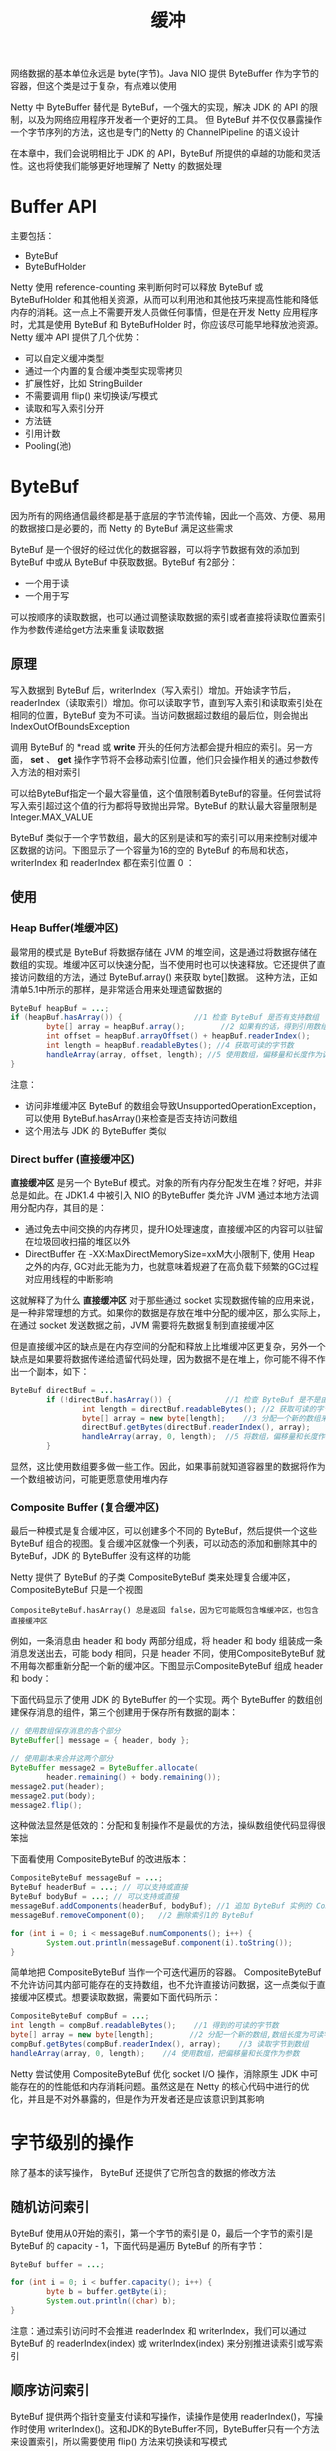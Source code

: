 #+TITLE: 缓冲
#+HTML_HEAD: <link rel="stylesheet" type="text/css" href="css/main.css" />
#+HTML_LINK_UP: transport.html   
#+HTML_LINK_HOME: netty.html
#+OPTIONS: num:nil timestamp:nil  ^:nil

网络数据的基本单位永远是 byte(字节)。Java NIO 提供 ByteBuffer 作为字节的容器，但这个类是过于复杂，有点难以使用

Netty 中 ByteBuffer 替代是 ByteBuf，一个强大的实现，解决 JDK 的 API 的限制，以及为网络应用程序开发者一个更好的工具。 但 ByteBuf 并不仅仅暴露操作一个字节序列的方法，这也是专门的Netty 的 ChannelPipeline 的语义设计

在本章中，我们会说明相比于 JDK 的 API，ByteBuf 所提供的卓越的功能和灵活性。这也将使我们能够更好地理解了 Netty 的数据处理

* Buffer API
  主要包括：
+ ByteBuf
+ ByteBufHolder
  
Netty 使用 reference-counting 来判断何时可以释放 ByteBuf 或 ByteBufHolder 和其他相关资源，从而可以利用池和其他技巧来提高性能和降低内存的消耗。这一点上不需要开发人员做任何事情，但是在开发 Netty 应用程序时，尤其是使用 ByteBuf 和 ByteBufHolder 时，你应该尽可能早地释放池资源。 Netty 缓冲 API 提供了几个优势：
+ 可以自定义缓冲类型
+ 通过一个内置的复合缓冲类型实现零拷贝
+ 扩展性好，比如 StringBuilder
+ 不需要调用 flip() 来切换读/写模式
+ 读取和写入索引分开
+ 方法链
+ 引用计数
+ Pooling(池)
  
* ByteBuf
  因为所有的网络通信最终都是基于底层的字节流传输，因此一个高效、方便、易用的数据接口是必要的，而 Netty 的 ByteBuf 满足这些需求
  
  ByteBuf 是一个很好的经过优化的数据容器，可以将字节数据有效的添加到 ByteBuf 中或从 ByteBuf 中获取数据。ByteBuf 有2部分：
+ 一个用于读
+ 一个用于写
  
可以按顺序的读取数据，也可以通过调整读取数据的索引或者直接将读取位置索引作为参数传递给get方法来重复读取数据 

** 原理
   写入数据到 ByteBuf 后，writerIndex（写入索引）增加。开始读字节后，readerIndex（读取索引）增加。你可以读取字节，直到写入索引和读取索引处在相同的位置，ByteBuf 变为不可读。当访问数据超过数组的最后位，则会抛出 IndexOutOfBoundsException
   
   调用 ByteBuf 的 *read 或 *write* 开头的任何方法都会提升相应的索引。另一方面， *set*  、 *get* 操作字节将不会移动索引位置，他们只会操作相关的通过参数传入方法的相对索引
   
   可以给ByteBuf指定一个最大容量值，这个值限制着ByteBuf的容量。任何尝试将写入索引超过这个值的行为都将导致抛出异常。ByteBuf 的默认最大容量限制是 Integer.MAX_VALUE
   
   ByteBuf 类似于一个字节数组，最大的区别是读和写的索引可以用来控制对缓冲区数据的访问。下图显示了一个容量为16的空的 ByteBuf 的布局和状态，writerIndex 和 readerIndex 都在索引位置 0 ：
   
   #+ATTR_HTML: image :width 70% 
   [[file:pic/ByteBuf.jpg]]
   
** 使用
   
*** Heap Buffer(堆缓冲区)
    最常用的模式是 ByteBuf 将数据存储在 JVM 的堆空间，这是通过将数据存储在数组的实现。堆缓冲区可以快速分配，当不使用时也可以快速释放。它还提供了直接访问数组的方法，通过 ByteBuf.array() 来获取 byte[]数据。 这种方法，正如清单5.1中所示的那样，是非常适合用来处理遗留数据的
    
    
    #+BEGIN_SRC java
  ByteBuf heapBuf = ...;
  if (heapBuf.hasArray()) {                //1 检查 ByteBuf 是否有支持数组
          byte[] array = heapBuf.array();        //2 如果有的话，得到引用数组
          int offset = heapBuf.arrayOffset() + heapBuf.readerIndex();                //3 计算第一字节的偏移量
          int length = heapBuf.readableBytes(); //4 获取可读的字节数
          handleArray(array, offset, length); //5 使用数组，偏移量和长度作为调用方法的参数
  }
    #+END_SRC
    
    注意：
+ 访问非堆缓冲区 ByteBuf 的数组会导致UnsupportedOperationException， 可以使用 ByteBuf.hasArray()来检查是否支持访问数组
+ 这个用法与 JDK 的 ByteBuffer 类似
  
*** Direct buffer (直接缓冲区)
    *直接缓冲区* 是另一个 ByteBuf 模式。对象的所有内存分配发生在堆？好吧，并非总是如此。在 JDK1.4 中被引入 NIO 的ByteBuffer 类允许 JVM 通过本地方法调用分配内存，其目的是：
+ 通过免去中间交换的内存拷贝，提升IO处理速度，直接缓冲区的内容可以驻留在垃圾回收扫描的堆区以外
+ DirectBuffer 在 -XX:MaxDirectMemorySize=xxM大小限制下, 使用 Heap 之外的内存, GC对此无能为力，也就意味着规避了在高负载下频繁的GC过程对应用线程的中断影响
  
这就解释了为什么 *直接缓冲区* 对于那些通过 socket 实现数据传输的应用来说，是一种非常理想的方式。如果你的数据是存放在堆中分配的缓冲区，那么实际上，在通过 socket 发送数据之前，JVM 需要将先数据复制到直接缓冲区

但是直接缓冲区的缺点是在内存空间的分配和释放上比堆缓冲区更复杂，另外一个缺点是如果要将数据传递给遗留代码处理，因为数据不是在堆上，你可能不得不作出一个副本，如下：

#+BEGIN_SRC java
  ByteBuf directBuf = ...
          if (!directBuf.hasArray()) {            //1 检查 ByteBuf 是不是由数组支持。如果不是，这是一个直接缓冲区
                  int length = directBuf.readableBytes(); //2 获取可读的字节数
                  byte[] array = new byte[length];    //3 分配一个新的数组来保存字节
                  directBuf.getBytes(directBuf.readerIndex(), array);        //4 字节复制到数组
                  handleArray(array, 0, length);  //5 将数组，偏移量和长度作为参数调用某些处理方法
          }
#+END_SRC

显然，这比使用数组要多做一些工作。因此，如果事前就知道容器里的数据将作为一个数组被访问，可能更愿意使用堆内存

*** Composite Buffer (复合缓冲区)
    最后一种模式是复合缓冲区，可以创建多个不同的 ByteBuf，然后提供一个这些 ByteBuf 组合的视图。复合缓冲区就像一个列表，可以动态的添加和删除其中的 ByteBuf，JDK 的 ByteBuffer 没有这样的功能
    
    Netty 提供了 ByteBuf 的子类 CompositeByteBuf 类来处理复合缓冲区，CompositeByteBuf 只是一个视图
    
    #+BEGIN_EXAMPLE
    CompositeByteBuf.hasArray() 总是返回 false，因为它可能既包含堆缓冲区，也包含直接缓冲区
    #+END_EXAMPLE
    
    例如，一条消息由 header 和 body 两部分组成，将 header 和 body 组装成一条消息发送出去，可能 body 相同，只是 header 不同，使用CompositeByteBuf 就不用每次都重新分配一个新的缓冲区。下图显示CompositeByteBuf 组成 header 和 body：
    
    #+ATTR_HTML: image :width 70% 
    [[file:pic/composite-buffer.jpg]]
    
    下面代码显示了使用 JDK 的 ByteBuffer 的一个实现。两个 ByteBuffer 的数组创建保存消息的组件，第三个创建用于保存所有数据的副本：
    #+BEGIN_SRC java
  // 使用数组保存消息的各个部分
  ByteBuffer[] message = { header, body };

  // 使用副本来合并这两个部分
  ByteBuffer message2 = ByteBuffer.allocate(
          header.remaining() + body.remaining());
  message2.put(header);
  message2.put(body);
  message2.flip();
    #+END_SRC
    
    这种做法显然是低效的：分配和复制操作不是最优的方法，操纵数组使代码显得很笨拙
    
    下面看使用 CompositeByteBuf 的改进版本：
    
    #+BEGIN_SRC java
  CompositeByteBuf messageBuf = ...;
  ByteBuf headerBuf = ...; // 可以支持或直接
  ByteBuf bodyBuf = ...; // 可以支持或直接
  messageBuf.addComponents(headerBuf, bodyBuf); //1 追加 ByteBuf 实例的 CompositeByteBuf 
  messageBuf.removeComponent(0);   //2 删除索引1的 ByteBuf

  for (int i = 0; i < messageBuf.numComponents(); i++) {                        //3 遍历所有 ByteBuf 实例
          System.out.println(messageBuf.component(i).toString());
  }
    #+END_SRC
    
    简单地把 CompositeByteBuf 当作一个可迭代遍历的容器。 CompositeByteBuf 不允许访问其内部可能存在的支持数组，也不允许直接访问数据，这一点类似于直接缓冲区模式。想要读取数据，需要如下面代码所示：
    
    #+BEGIN_SRC java
  CompositeByteBuf compBuf = ...;
  int length = compBuf.readableBytes();    //1 得到的可读的字节数
  byte[] array = new byte[length];        //2 分配一个新的数组,数组长度为可读字节长度
  compBuf.getBytes(compBuf.readerIndex(), array);    //3 读取字节到数组
  handleArray(array, 0, length);    //4 使用数组，把偏移量和长度作为参数
    #+END_SRC
    
    Netty 尝试使用 CompositeByteBuf 优化 socket I/O 操作，消除原生 JDK 中可能存在的的性能低和内存消耗问题。虽然这是在 Netty 的核心代码中进行的优化，并且是不对外暴露的，但是作为开发者还是应该意识到其影响
    
* 字节级别的操作
  除了基本的读写操作， ByteBuf 还提供了它所包含的数据的修改方法
  
** 随机访问索引
   ByteBuf 使用从0开始的索引，第一个字节的索引是 0，最后一个字节的索引是 ByteBuf 的 capacity - 1，下面代码是遍历 ByteBuf 的所有字节：
   
   #+BEGIN_SRC java
  ByteBuf buffer = ...;

  for (int i = 0; i < buffer.capacity(); i++) {
          byte b = buffer.getByte(i);
          System.out.println((char) b);
  }
   #+END_SRC
   
   注意：通过索引访问时不会推进 readerIndex 和 writerIndex，我们可以通过 ByteBuf 的 readerIndex(index) 或 writerIndex(index) 来分别推进读索引或写索引
   
** 顺序访问索引
   ByteBuf 提供两个指针变量支付读和写操作，读操作是使用 readerIndex()，写操作时使用 writerIndex()。这和JDK的ByteBuffer不同，ByteBuffer只有一个方法来设置索引，所以需要使用 flip() 方法来切换读和写模式
   
   #+BEGIN_EXAMPLE
   ByteBuf 一定符合：0 <= readerIndex <= writerIndex <= capacity
   #+END_EXAMPLE
   
   #+ATTR_HTML: image :width 70% 
   [[file:pic/bytebug-internal-segmentation.jpg]]
   
1. 字节，可以被丢弃，因为它们已经被读
2. 还没有被读的字节是： readable bytes（可读字节）
3. 空间可加入多个字节的是： writeable bytes（写字节）
   
*** 可丢弃字节的字节
    标有 *可丢弃字节* 的段包含已经被读取的字节。他们可以被丢弃，通过调用discardReadBytes() 来回收空间。这个段的初始大小存储在readerIndex，为 0，当 *read* 操作被执行时递增（ *get* 操作不会移动 readerIndex）
    
    图5.4示出了在 图5.3 中的缓冲区中调用 discardReadBytes() 所示的结果。可以看到，在丢弃字节段的空间已变得可用写。需要注意的是不能保证对可写的段之后的内容在 discardReadBytes() 方法之后已经被调用：
    
    #+ATTR_HTML: image :width 70% 
    [[file:pic/discard-read-bytes.jpg]]
    
1. 字节尚未被读出（readerIndex 现在 0）
2. 可用的空间，由于空间被回收而增大 
   
ByteBuf.discardReadBytes() 可以用来清空 ByteBuf 中已读取的数据，从而使 ByteBuf 有多余的空间容纳新的数据，但是discardReadBytes() 可能会涉及内存复制，因为它需要移动 ByteBuf 中可读的字节到开始位置，这样的操作会影响性能，一般在需要马上释放内存的时候使用收益会比较大

*** 可读字节
    ByteBuf 的 *可读字节* 分段存储的是实际数据。新分配，包装，或复制的缓冲区的 readerIndex 的默认值为 0 。任何操作，其名称以 *read* 或 *skip* 开头的都将检索或跳过该数据在当前 readerIndex ，并且通过读取的字节数来递增
    
    如果所谓的读操作是一个指定 ByteBuf 参数作为写入的对象，并且没有一个目标索引参数，目标缓冲区的 writerIndex 也会增加了。例如：
    
    #+BEGIN_SRC java
  readBytes(ByteBuf dest);
    #+END_SRC
    
    如果试图从缓冲器读取已经用尽的可读的字节，则抛出IndexOutOfBoundsException。下面显示了如何读取所有可读字节：
    
    #+BEGIN_SRC java
  //遍历缓冲区的可读字节
  ByteBuf buffer= ...;
  while (buffer.isReadable()) {
          System.out.println(buffer.readByte());
  }
    #+END_SRC
    
    一个新分配的缓冲区的 writerIndex 的默认值是 0 。任何操作，其名称 *write* 开头的操作在当前的 writerIndex 写入数据时，递增字节写入的数量。如果写操作的目标也是 ByteBuf ，且未指定源索引，则源缓冲区的 readerIndex 将增加相同的量。例如：
    #+BEGIN_SRC java
  writeBytes(ByteBuf dest);
    #+END_SRC
    
    如果试图写入超出目标的容量，则抛出 IndexOutOfBoundException
    
    下面的例子展示了填充随机整数到缓冲区中，直到耗尽空间。该方法writableBytes() 被用在这里确定是否存在足够的缓冲空间：
    #+BEGIN_SRC java
  //填充随机整数到缓冲区中
  ByteBuf buffer = ...;
  while (buffer.writableBytes() >= 4) {
          buffer.writeInt(random.nextInt());
  }
    #+END_SRC
    
** 索引管理
   在 JDK 的 InputStream 定义了 mark(int readlimit) 和 reset()方法。这些是分别用来标记流中的当前位置和复位流到该位置
   
   同样，可以设置和重新定位ByteBuf readerIndex 和 writerIndex 通过调用 markReaderIndex(), markWriterIndex(), resetReaderIndex() 和 resetWriterIndex()。这些类似于InputStream 的调用，所不同的是，没有 readlimit 参数来指定当标志变为无效
   
   可以通过调用 readerIndex(int) 或 writerIndex(int) 将指标移动到指定的位置。在尝试任何无效位置上设置一个索引将导致 IndexOutOfBoundsException 异常
   
   调用 clear() 可以同时设置 readerIndex 和 writerIndex 为 0。注意，这不会清除内存中的内容。调用之前，包含3个段，下面显示了调用之后：
   
   #+ATTR_HTML: image :width 70% 
   [[file:pic/bytebuf-clear.jpg]]
   
   现在整个 ByteBuf 空间都是可写的了。clear() 比 discardReadBytes() 更低成本，因为他只是重置了索引，而没有内存拷贝
   
** 查询操作
   有几种方法，以确定在所述缓冲器中的指定值的索引。最简单的是使用 indexOf() 方法。更复杂的搜索执行以 ByteBufProcessor 为参数的方法。这个接口定义了一个方法，boolean process(byte value)，它用来报告输入值是否是一个正在寻求的值
   
   ByteBufProcessor 定义了很多方便实现共同目标值。例如，假设您的应用程序需要集成所谓的“Flash sockets”，将使用 NULL 结尾的内容：
   
   #+BEGIN_SRC java
  int index=buffer.forEachByte（ByteBufProcessor.FIND_NUL）;
   #+END_SRC
   
   通过减少的，因为少量的 *边界检查* 的处理过程中执行了，从而使 消耗 Flash 数据变得 编码工作量更少、效率更高
   
   下面例子展示了寻找一个回车符 \r的一个例子：
   
   #+BEGIN_SRC java
  ByteBuf buffer = ...;
  int index = buffer.forEachByte(ByteBufProcessor.FIND_CR);
   #+END_SRC
   
** 衍生的缓冲区
   *衍生的缓冲区* 是代表一个专门的展示 ByteBuf 内容的 *视图* 。这种视图是由 duplicate(), slice(), slice(int, int), readOnly() 和 order(ByteOrder) 方法创建的。所有这些都返回一个新的 ByteBuf 实例包括它自己的 reader, writer 和标记索引。然而，内部数据存储共享就像在一个 NIO 的 ByteBuffer。这使得衍生的缓冲区创建、修改其 内容，以及修改其 *源* 实例更廉价
   
*** ByteBuf 拷贝
    如果需要已有的缓冲区的全新副本，使用 *copy()* 或者 *copy(int, int)* 。不同于派生缓冲区，这个调用返回的 ByteBuf 有数据的独立副本
    
    若需要操作某段数据，使用 *slice(int, int)* ，下面展示了用法：
    
    #+BEGIN_SRC java
  Charset utf8 = Charset.forName("UTF-8");
  ByteBuf buf = Unpooled.copiedBuffer("Netty in Action rocks!", utf8); //1 创建一个 ByteBuf 保存特定字节串

  ByteBuf sliced = buf.slice(0, 14);          //2 创建从索引 0 开始，并在 14 结束的 ByteBuf 的新 slice
  System.out.println(sliced.toString(utf8));  //3 打印 Netty in Action

  buf.setByte(0, (byte) 'J');                 //4 更新索引 0 的字节
  assert buf.getByte(0) == sliced.getByte(0); // 5 断言成功，因为数据是共享的，并以一个地方所做的修改将在其他地方可见
    #+END_SRC
    
    下面看下如何将一个 ByteBuf 段的副本不同于 slice：
    
    #+BEGIN_SRC java
  Charset utf8 = Charset.forName("UTF-8");
  ByteBuf buf = Unpooled.copiedBuffer("Netty in Action rocks!", utf8);     //1 创建一个 ByteBuf 保存特定字节串

  ByteBuf copy = buf.copy(0, 14);               //2 创建从索引0开始和 14 结束 的 ByteBuf 的段的拷贝
  System.out.println(copy.toString(utf8));      //3 .打印 Netty in Action

  buf.setByte(0, (byte) 'J');                   //4 更新索引 0 的字节
  assert buf.getByte(0) != copy.getByte(0); //5 断言成功，因为数据不是共享的，并以一个地方所做的修改将不影响其他 
    #+END_SRC
    
    代码几乎是相同的，但所 衍生的 ByteBuf 效果是不同的。因此，使用一个 slice 可以尽可能避免复制内存
    
** 读/写操作
   读/写操作主要由2类：
+ get()/set() ：操作从给定的索引开始，保持不变
+ read()/write()： 操作从给定的索引开始，与字节访问的数量来适用，递增当前的写索引或读索引
  
下表是常见的 get() 操作：

#+CAPTION: get操作
#+ATTR_HTML: :border 1 :frame boader
| 方法名称                              | 描述                                |
| getBoolean(int)                       | 返回当前索引的 Boolean 值     |
| getByte(int) getUnsignedByte(int)     | 返回当前索引的(无符号)字节 |
| getMedium(int) getUnsignedMedium(int) | 返回当前索引的 (无符号) 24-bit 中间值 |
| getInt(int) getUnsignedInt(int)       | 返回当前索引的(无符号) 整型 |
| getLong(int) getUnsignedLong(int)     | 返回当前索引的 (无符号) Long 型 |
| getShort(int) getUnsignedShort(int)   | 返回当前索引的 (无符号) Short 型 |
| getBytes(int, ...)                    | 字节                                |

常见 set() 操作如下：

#+CAPTION: set操作
#+ATTR_HTML: :border 1 :frame boader
| 方法名称                 | 描述                              |
| setBoolean(int, boolean) | 在指定的索引位置设置 Boolean 值 |
| setByte(int, int)        | 在指定的索引位置设置 byte 值 |
| setMedium(int, int)      | 在指定的索引位置设置 24-bit 中间 值 |
| setInt(int, int)         | 在指定的索引位置设置 int 值 |
| setLong(int, long)       | 在指定的索引位置设置 long 值 |
| setShort(int, int)       | 在指定的索引位置设置 short 值       | 

下面是 get 和 set 的实例：
#+BEGIN_SRC java
  Charset utf8 = Charset.forName("UTF-8");
  ByteBuf buf = Unpooled.copiedBuffer("Netty in Action rocks!", utf8);    //1 创建一个新的 ByteBuf 给指定 String 保存字节
  System.out.println((char)buf.getByte(0));                    //2 打印的第一个字符，N

  int readerIndex = buf.readerIndex();                        //3 存储当前 readerIndex 和 writerIndex
  int writerIndex = buf.writerIndex();

  buf.setByte(0, (byte)'B');                            //4 更新索引 0 的字符B

  System.out.println((char)buf.getByte(0));                    //5 打印出的第一个字符，现在B
  assert readerIndex == buf.readerIndex();                    //6 这些断言成功，因为这些操作永远不会改变索引
  assert writerIndex ==  buf.writerIndex();
#+END_SRC

下面展示了常见的 read() 方法：

#+CAPTION: read操作
#+ATTR_HTML: :border 1 :frame boader
| 方法名称                             | 描述                                                                                                                               |
| readBoolean()　   　               | Reads the Boolean value at the current readerIndex and increases the readerIndex by 1                                                |
| readByte()　readUnsignedByte()　   | Reads the (unsigned) byte value at the current readerIndex and increases the readerIndex by 1                                        |
| readMedium()　readUnsignedMedium()　 | Reads the (unsigned) 24-bit medium value at the current readerIndex and increases the readerIndex by 3                               |
| readInt()　readUnsignedInt()        | Reads the (unsigned) int value at the current readerIndex and increases the readerIndex by 4                                         |
| readLong()　readUnsignedLong()　   | Reads the (unsigned) int value at the current readerIndex and increases the readerIndex by 8                                         |
| readShort()　readUnsignedShort()　 | Reads the (unsigned) int value at the current readerIndex and increases the readerIndex by 2                                         |
| readBytes(int,int, ...)              | Reads the value on the current readerIndex for the given length into the given object. Also increases the readerIndex by the length. |

每个 read() 方法都对应一个 write()：

#+CAPTION: write操作
#+ATTR_HTML: :border 1 :frame boader
| 方法名称                     | 描述                                                                                    |
| writeBoolean(boolean)        | Writes the Boolean value on the current writerIndex and increases the　writerIndex by 1 |
| writeByte(int)               | Writes the byte value on the current writerIndex and increases the　writerIndex by 1    |
| writeMedium(int)             | Writes the medium value on the current writerIndex and increases the　writerIndex by 3  |
| writeInt(int)                | Writes the int value on the current writerIndex and increases the　writerIndex by 4    |
| writeLong(long)              | Writes the long value on the current writerIndex and increases the　writerIndex by 8   |
| writeShort(int)              | Writes the short value on the current writerIndex and increases thewriterIndex by 2     |
| writeBytes(int，...）     　 | Transfers the bytes on the current writerIndex from given resources                     | 

  下面是 read 和 write 的实例：

  #+BEGIN_SRC java
    Charset utf8 = Charset.forName("UTF-8");
    ByteBuf buf = Unpooled.copiedBuffer("Netty in Action rocks!", utf8);    //1 创建一个新的 ByteBuf 保存给定 String 的字节
    System.out.println((char)buf.readByte());                    //2 打印的第一个字符 N

    int readerIndex = buf.readerIndex();                        //3 存储当前的 readerIndex
    int writerIndex = buf.writerIndex();                        //4 保存当前的 writerIndex

    buf.writeByte((byte)'B');                            //5 更新索引0的字符 B

    assert readerIndex == buf.readerIndex(); 
    assert writerIndex != buf.writerIndex(); //6 此断言成功，因为 writeByte() 在 5 移动了 writerIndex
  #+END_SRC

** 更多操作

#+CAPTION: 更多操作
#+ATTR_HTML: :border 1 :frame boader
| 方法名称         | 描述                                                                                                                       |
| isReadable()     | Returns true if at least one byte can be read                                                                                |
| isWritable()     | Returns true if at least one byte can be written                                                                             |
| readableBytes()  | Returns the number of bytes that can be read                                                                                 |
| writablesBytes() | Returns the number of bytes that can be written                                                                              |
| capacity()       | Returns the number of bytes that the ByteBuf can hold. After this it will try to expand again until maxCapacity() is reached |
| maxCapacity()    | Returns the maximum number of bytes the ByteBuf can hold                                                                     |
| hasArray()       | Returns true if the ByteBuf is backed by a byte array                                                                        |
| array()          | Returns the byte array if the ByteBuf is backed by a byte array, otherwise throws an UnsupportedOperationException           | 

* ByteBufHolder


